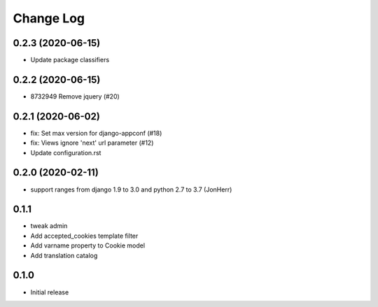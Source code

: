 ===========
Change Log
===========

0.2.3 (2020-06-15)
------------------

* Update package classifiers


0.2.2 (2020-06-15)
------------------

* 8732949 Remove jquery (#20)


0.2.1 (2020-06-02)
------------------

* fix: Set max version for django-appconf (#18)

* fix: Views ignore 'next' url parameter (#12)

* Update configuration.rst


0.2.0 (2020-02-11)
------------------

* support ranges from django 1.9 to 3.0 and python 2.7 to 3.7 (JonHerr)

0.1.1
-----

* tweak admin

* Add accepted_cookies template filter

* Add varname property to Cookie model

* Add translation catalog

0.1.0
-----

* Initial release
